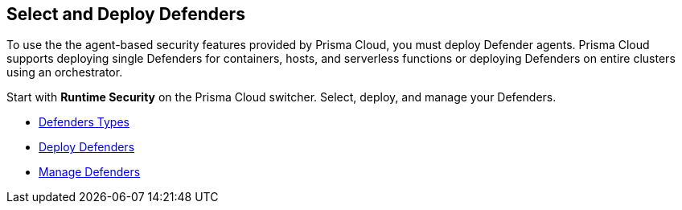 == Select and Deploy Defenders

To use the the agent-based security features provided by Prisma Cloud, you must deploy Defender agents. Prisma Cloud supports deploying single Defenders for containers, hosts, and serverless functions or deploying Defenders on entire clusters using an orchestrator.

Start with *Runtime Security* on the Prisma Cloud switcher. Select, deploy, and manage your Defenders.

//links to RC's runtime security topics -- verify xref paths

* xref:runtime-security\install\deploy-defender\defender-types[Defenders Types]
* xref:runtime-security/install/deploy-defender/deploy-defender.adoc[Deploy Defenders]
* xref:runtime-security/install/deploy-defender/manage-defender.adoc[Manage Defenders] 